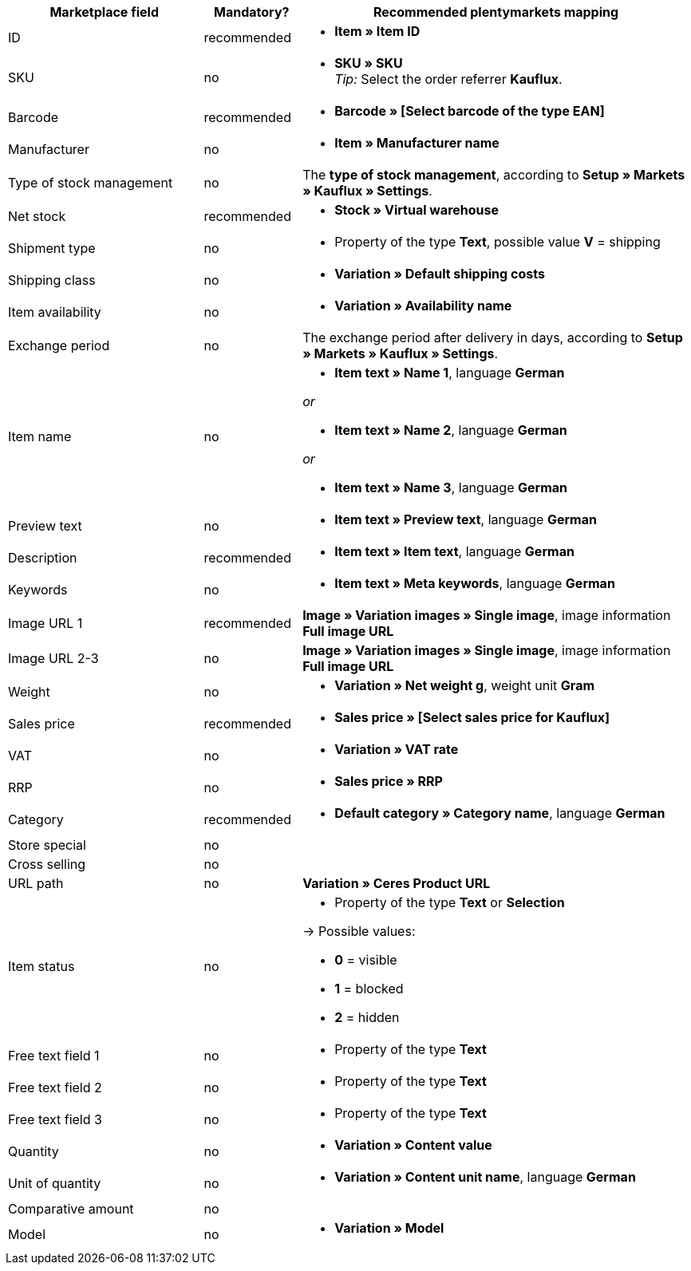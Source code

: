 [[table-recommended-mappings]]
[cols="2,1,4a"]
|====
|Marketplace field|Mandatory? |Recommended plentymarkets mapping

| ID
| recommended
| * *Item » Item ID*

| SKU
| no
| * *SKU » SKU* +
_Tip:_ Select the order referrer *Kauflux*.

| Barcode
| recommended
| * *Barcode » [Select barcode of the type EAN]*

| Manufacturer
| no
| * *Item » Manufacturer name*

| Type of stock management
| no
| The *type of stock management*, according to *Setup » Markets » Kauflux » Settings*.

| Net stock
| recommended
| * *Stock » Virtual warehouse*

| Shipment type
| no
| * Property of the type *Text*, possible value *V* = shipping

| Shipping class
| no
| * *Variation » Default shipping costs*

| Item availability
| no
| * *Variation » Availability name*

| Exchange period
| no
| The exchange period after delivery in days, according to *Setup » Markets » Kauflux » Settings*.

| Item name
| no
| * *Item text » Name 1*, language *German*

_or_

* *Item text » Name 2*, language *German*

_or_

* *Item text » Name 3*, language *German*

| Preview text
| no
| * *Item text » Preview text*, language *German*

| Description
| recommended
| * *Item text » Item text*, language *German*

| Keywords
| no
| * *Item text » Meta keywords*, language *German*

| Image URL 1
| recommended
| *Image » Variation images » Single image*, image information *Full image URL*

| Image URL 2-3
| no
| *Image » Variation images » Single image*, image information *Full image URL*

| Weight
| no
| * *Variation » Net weight g*, weight unit *Gram*

| Sales price
| recommended
| * *Sales price » [Select sales price for Kauflux]*

| VAT
| no
| * *Variation » VAT rate*

| RRP
| no
| * *Sales price » RRP*

| Category
| recommended
| * *Default category » Category name*, language *German* 

| Store special
| no
| 

| Cross selling
| no
|

| URL path
| no
| *Variation » Ceres Product URL*

| Item status
| no
| * Property of the type *Text* or *Selection*

→ Possible values:

* *0* = visible

* *1* = blocked

* *2* = hidden

| Free text field 1
| no
| * Property of the type *Text*

| Free text field 2
| no
| * Property of the type *Text*

| Free text field 3
| no
| * Property of the type *Text*

| Quantity
| no
| * *Variation » Content value*

| Unit of quantity
| no
| * *Variation » Content unit name*, language *German*

| Comparative amount
| no
|

| Model
| no
| * *Variation » Model*

|====